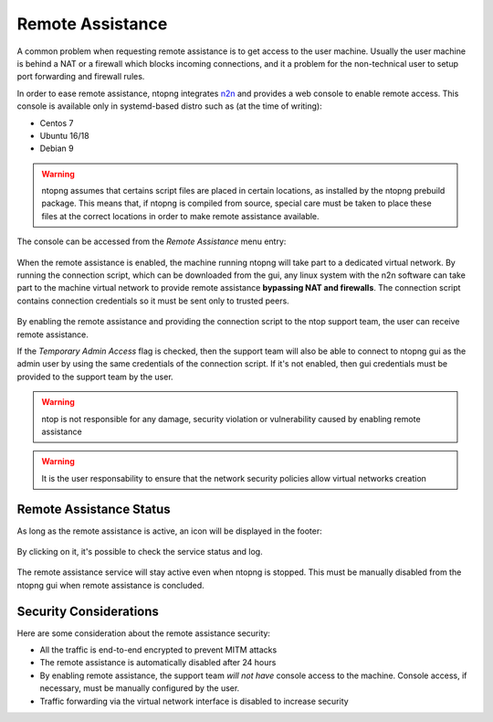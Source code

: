 Remote Assistance
=================

A common problem when requesting remote assistance is to get access to the user machine.
Usually the user machine is behind a NAT or a firewall which blocks incoming connections,
and it a problem for the non-technical user to setup port forwarding and firewall rules.

In order to ease remote assistance, ntopng integrates n2n_ and provides a web console
to enable remote access. This console is available only in systemd-based distro such as (at the time of writing):

- Centos 7
- Ubuntu 16/18
- Debian 9

.. warning::
  ntopng assumes that certains script files are placed in certain locations, as installed by the ntopng prebuild package.
  This means that, if ntopng is compiled from source, special care must be taken to place these files at the correct locations
  in order to make remote assistance available.

The console can be accessed from the `Remote Assistance` menu entry:

.. figure:: img/remote_assistance_menu.png
  :align: center
  :alt: Remote Assistance Menu Entry

When the remote assistance is enabled, the machine running ntopng will take part
to a dedicated virtual network. By running the connection script, which can be
downloaded from the gui, any linux system with the n2n software can take part to
the machine virtual network to provide remote assistance **bypassing NAT and firewalls**.
The connection script contains connection credentials so it must be sent only to trusted peers.

.. figure:: img/remote_assistance_settings.png
  :align: center
  :alt: Remote Assistance Settings

By enabling the remote assistance and providing the connection script to the ntop support
team, the user can receive remote assistance.

If the `Temporary Admin Access` flag is checked, then the support team will also be able
to connect to ntopng gui as the admin user by using the same credentials of the connection
script. If it's not enabled, then gui credentials must be provided to the support team by the user.

.. warning::

   ntop is not responsible for any damage, security violation or vulnerability caused by enabling remote assistance

.. warning::

   It is the user responsability to ensure that the network security policies allow virtual networks creation

Remote Assistance Status
------------------------

As long as the remote assistance is active, an icon will be displayed in the footer:

.. figure:: img/remote_assistance_footer.png
  :align: center
  :alt: Remote Assistance Status

By clicking on it, it's possible to check the service status and log.

.. figure:: img/remote_assistance_status.png
  :align: center
  :alt: Remote Assistance Status

The remote assistance service will stay active even when ntopng is stopped. This
must be manually disabled from the ntopng gui when remote assistance is concluded.

Security Considerations
-----------------------

Here are some consideration about the remote assistance security:

- All the traffic is end-to-end encrypted to prevent MITM attacks
- The remote assistance is automatically disabled after 24 hours
- By enabling remote assistance, the support team *will not have* console access
  to the machine. Console access, if necessary, must be manually configured by the user.
- Traffic forwarding via the virtual network interface is disabled to increase security





.. _n2n: https://github.com/ntop/n2n
